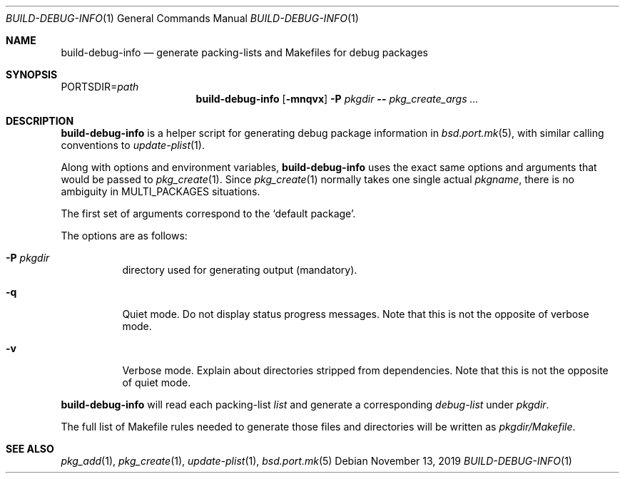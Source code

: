 .\"	$OpenBSD: build-debug-info.1,v 1.2 2019/11/13 16:20:07 espie Exp $
.\"
.\" Copyright (c) 2019 Marc Espie <espie@openbsd.org>
.\"
.\" Permission to use, copy, modify, and distribute this software for any
.\" purpose with or without fee is hereby granted, provided that the above
.\" copyright notice and this permission notice appear in all copies.
.\"
.\" THE SOFTWARE IS PROVIDED "AS IS" AND THE AUTHOR DISCLAIMS ALL WARRANTIES
.\" WITH REGARD TO THIS SOFTWARE INCLUDING ALL IMPLIED WARRANTIES OF
.\" MERCHANTABILITY AND FITNESS. IN NO EVENT SHALL THE AUTHOR BE LIABLE FOR
.\" ANY SPECIAL, DIRECT, INDIRECT, OR CONSEQUENTIAL DAMAGES OR ANY DAMAGES
.\" WHATSOEVER RESULTING FROM LOSS OF USE, DATA OR PROFITS, WHETHER IN AN
.\" ACTION OF CONTRACT, NEGLIGENCE OR OTHER TORTIOUS ACTION, ARISING OUT OF
.\" OR IN CONNECTION WITH THE USE OR PERFORMANCE OF THIS SOFTWARE.
.\"
.Dd $Mdocdate: November 13 2019 $
.Dt BUILD-DEBUG-INFO 1
.Os
.Sh NAME
.Nm build-debug-info
.Nd generate packing-lists and Makefiles for debug packages
.Sh SYNOPSIS
.Ev PORTSDIR Ns = Ns Ar path
.Nm
.Op Fl mnqvx
.Fl P Ar pkgdir
.Fl -
.Ar pkg_create_args ...
.Sh DESCRIPTION
.Nm
is a helper script for generating debug package information in
.Xr bsd.port.mk 5 ,
with similar calling conventions to
.Xr update-plist 1 .
.Pp
Along with options and environment variables,
.Nm
uses the exact same options and arguments that would be passed to
.Xr pkg_create 1 .
Since
.Xr pkg_create 1
normally takes one single actual
.Ar pkgname ,
there is no ambiguity in
.Ev MULTI_PACKAGES
situations.
.Pp
The first set of arguments correspond to the
.Sq default package .
.Pp
The options are as follows:
.Bl -tag -width Ds
.It Fl P Ar pkgdir
directory used  for generating output (mandatory).
.It Fl q
Quiet mode.
Do not display status progress messages.
Note that this is not the opposite of verbose mode.
.It Fl v
Verbose mode.
Explain about directories stripped from dependencies.
Note that this is not the opposite of quiet mode.
.El
.Pp
.Nm
will read each packing-list
.Ar list
and generate a corresponding
.Ar debug-list
under
.Ar pkgdir .
.Pp
The full list of Makefile rules needed to generate those files and
directories will be written as
.Ar pkgdir/Makefile .
.Sh SEE ALSO
.Xr pkg_add 1 ,
.Xr pkg_create 1 ,
.Xr update-plist 1 ,
.Xr bsd.port.mk 5
